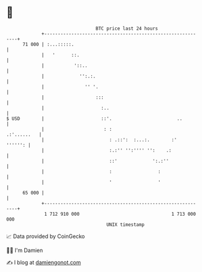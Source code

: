 * 👋

#+begin_example
                                    BTC price last 24 hours                    
                +------------------------------------------------------------+ 
         71 000 | :...:::::.                                                 | 
                |   '      ::.                                               | 
                |           '::..                                            | 
                |             '':.:.                                         | 
                |               '' '.                                        | 
                |                   :::                                      | 
                |                     :..                                    | 
   $ USD        |                     ::'.                        ..         | 
                |                      : :                       .:'......   | 
                |                        : .::':  :...:.        :'   '''''': | 
                |                        :.:'' '':'''' '':    .:             | 
                |                        ::'             ':.:''              | 
                |                        :                 :                 | 
                |                        '                 '                 | 
         65 000 |                                                            | 
                +------------------------------------------------------------+ 
                 1 712 910 000                                  1 713 000 000  
                                        UNIX timestamp                         
#+end_example
📈 Data provided by CoinGecko

🧑‍💻 I'm Damien

✍️ I blog at [[https://www.damiengonot.com][damiengonot.com]]
